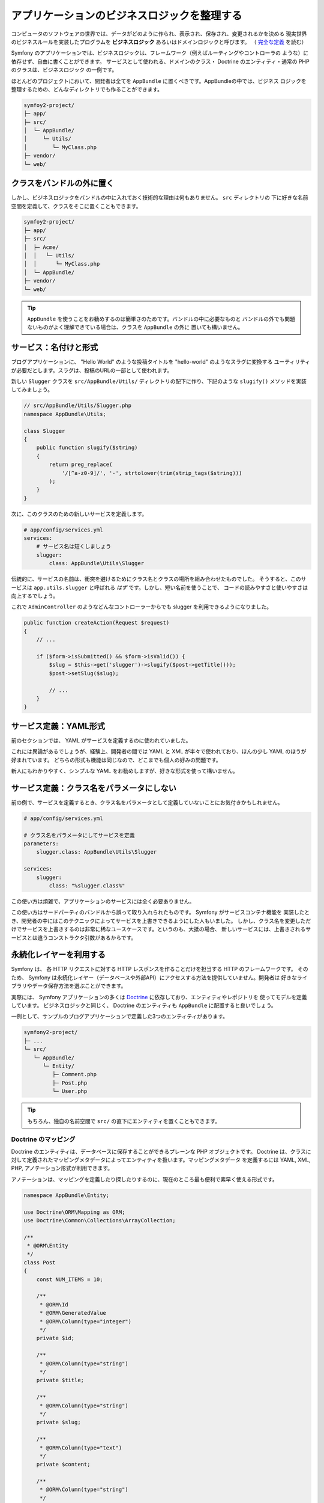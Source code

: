 アプリケーションのビジネスロジックを整理する
==============================================

コンピュータのソフトウェアの世界では、データがどのように作られ、表示され、保存され、変更されるかを決める
現実世界のビジネスルールを実装したプログラムを  **ビジネスロジック** あるいはドメインロジックと呼びます。
（ `完全な定義`_ を読む）

Symfony のアプリケーションでは、ビジネスロジックは、フレームワーク（例えばルーティングやコントローラの
ような）に依存せず、自由に書くことができます。
サービスとして使われる、ドメインのクラス・ Doctrine のエンティティ・通常の PHP のクラスは、ビジネスロジック
の一例です。

ほとんどのプロジェクトにおいて、開発者は全てを ``AppBundle`` に置くべきです。AppBundleの中では、ビジネス
ロジックを整理するための、どんなディレクトリでも作ることができます。

.. code-block:: text

    symfoy2-project/
    ├─ app/
    ├─ src/
    │  └─ AppBundle/
    │     └─ Utils/
    │        └─ MyClass.php
    ├─ vendor/
    └─ web/

クラスをバンドルの外に置く
--------------------------------------

しかし、ビジネスロジックをバンドルの中に入れておく技術的な理由は何もありません。 ``src`` ディレクトリの
下に好きな名前空間を定義して、クラスをそこに置くこともできます。

.. code-block:: text

    symfoy2-project/
    ├─ app/
    ├─ src/
    │  ├─ Acme/
    │  │   └─ Utils/
    │  │      └─ MyClass.php
    │  └─ AppBundle/
    ├─ vendor/
    └─ web/

.. tip::

    ``AppBundle`` を使うことをお勧めするのは簡単さのためです。バンドルの中に必要なものと
    バンドルの外でも問題ないものがよく理解できている場合は、クラスを ``AppBundle`` の外に
    置いても構いません。

サービス：名付けと形式
---------------------------

ブログアプリケーションに、 "Hello World" のような投稿タイトルを "hello-world" のようなスラグに変換する
ユーティリティが必要だとします。スラグは、投稿のURLの一部として使われます。

新しい ``Slugger`` クラスを ``src/AppBundle/Utils/`` ディレクトリの配下に作り、下記のような ``slugify()``
メソッドを実装してみましょう。

.. code-block:: php

    // src/AppBundle/Utils/Slugger.php
    namespace AppBundle\Utils;

    class Slugger
    {
        public function slugify($string)
        {
            return preg_replace(
                '/[^a-z0-9]/', '-', strtolower(trim(strip_tags($string)))
            );
        }
    }

次に、このクラスのための新しいサービスを定義します。

.. code-block:: yaml

    # app/config/services.yml
    services:
        # サービス名は短くしましょう
        slugger:
            class: AppBundle\Utils\Slugger

伝統的に、サービスの名前は、衝突を避けるためにクラス名とクラスの場所を組み合わせたものでした。
そうすると、このサービスは ``app.utils.slugger`` と呼ばれる *はず* です。しかし、短い名前を使うことで、
コードの読みやすさと使いやすさは向上するでしょう。

.. best-practice::

    アプリケーションのサービス名は可能な限り短くしましょう。一単語になるのが理想的です。

これで ``AdminController`` のようなどんなコントローラーからでも slugger を利用できるようになりました。

.. code-block:: php

    public function createAction(Request $request)
    {
        // ...

        if ($form->isSubmitted() && $form->isValid()) {
            $slug = $this->get('slugger')->slugify($post->getTitle()));
            $post->setSlug($slug);

            // ...
        }
    }

サービス定義：YAML形式
--------------------------

前のセクションでは、 YAML がサービスを定義するのに使われていました。

.. best-practice::

    サービスを定義するときは YAML 形式を使いましょう。

これには異論があるでしょうが、経験上、開発者の間では YAML と XML が半々で使われており、ほんの少し YAML
のほうが好まれています。
どちらの形式も機能は同じなので、どこまでも個人の好みの問題です。

新人にもわかりやすく、シンプルな YAML をお勧めしますが、好きな形式を使って構いません。

サービス定義：クラス名をパラメータにしない
-------------------------------------------

前の例で、サービスを定義するとき、クラス名をパラメータとして定義していないことにお気付きかもしれません。

.. code-block:: yaml

    # app/config/services.yml

    # クラス名をパラメータにしてサービスを定義
    parameters:
        slugger.class: AppBundle\Utils\Slugger

    services:
        slugger:
            class: "%slugger.class%"

この使い方は煩雑で、アプリケーションのサービスには全く必要ありません。

.. best-practice::

    アプリケーションのサービスクラス名をパラメータとして定義するのは止めましょう。    

この使い方はサードパーティのバンドルから誤って取り入れられたものです。 Symfony がサービスコンテナ機能を
実装したとき、開発者の中にはこのテクニックによってサービスを上書きできるようにした人もいました。
しかし、クラス名を変更しただけでサービスを上書きするのは非常に稀なユースケースです。というのも、大抵の場合、
新しいサービスには、上書きされるサービスとは違うコンストラクタ引数があるからです。

永続化レイヤーを利用する
-------------------------

Symfony は、 各 HTTP リクエストに対する HTTP レスポンスを作ることだけを担当する HTTP のフレームワークです。
そのため、 Symfony は永続化レイヤー（データベースや外部API）にアクセスする方法を提供していません。開発者は
好きなライブラリやデータ保存方法を選ぶことができます。

実際には、 Symfony アプリケーションの多くは `Doctrine`_ に依存しており、エンティティやレポジトリを
使ってモデルを定義しています。
ビジネスロジックと同じく、 Doctrine のエンティティも ``AppBundle`` に配置すると良いでしょう。

一例として、サンプルのブログアプリケーションで定義した3つのエンティティがあります。

.. code-block:: text

    symfony2-project/
    ├─ ...
    └─ src/
       └─ AppBundle/
          └─ Entity/
             ├─ Comment.php
             ├─ Post.php
             └─ User.php

.. tip::

    もちろん、独自の名前空間で ``src/`` の直下にエンティティを置くこともできます。

Doctrine のマッピング
~~~~~~~~~~~~~~~~~~~~~~~~~~~~

Doctrine のエンティティは、データベースに保存することができるプレーンな PHP オブジェクトです。
Doctrine は、クラスに対して定義されたマッピングメタデータによってエンティティを扱います。マッピングメタデータ
を定義するには YAML, XML, PHP, アノテーション形式が利用できます。

.. best-practice::

    Doctrine エンティティのマッピングにはアノテーションを使いましょう。    

アノテーションは、マッピングを定義したり探したりするのに、現在のところ最も便利で素早く使える形式です。

.. code-block:: php

    namespace AppBundle\Entity;

    use Doctrine\ORM\Mapping as ORM;
    use Doctrine\Common\Collections\ArrayCollection;

    /**
     * @ORM\Entity
     */
    class Post
    {
        const NUM_ITEMS = 10;

        /**
         * @ORM\Id
         * @ORM\GeneratedValue
         * @ORM\Column(type="integer")
         */
        private $id;

        /**
         * @ORM\Column(type="string")
         */
        private $title;

        /**
         * @ORM\Column(type="string")
         */
        private $slug;

        /**
         * @ORM\Column(type="text")
         */
        private $content;

        /**
         * @ORM\Column(type="string")
         */
        private $authorEmail;

        /**
         * @ORM\Column(type="datetime")
         */
        private $publishedAt;

        /**
         * @ORM\OneToMany(
         *      targetEntity="Comment",
         *      mappedBy="post",
         *      orphanRemoval=true
         * )
         * @ORM\OrderBy({"publishedAt" = "ASC"})
         */
        private $comments;

        public function __construct()
        {
            $this->publishedAt = new \DateTime();
            $this->comments = new ArrayCollection();
        }

        // getters and setters ...
    }

全てのメタデータ定義形式に同じ機能があり、何度も書いたようにどの形式を使うかは開発者の自由です。

データフィクスチャー
~~~~~~~~~~~~~~~~~~~~~~~

Symfony にはデフォルトではデータフィクスチャー機能は存在しないため、フィクスチャーを扱うためには下記のコマンドを
実行して DoctrineFixturesBundle をインストールする必要があります。

.. code-block:: bash

    $ composer require "doctrine/doctrine-fixtures-bundle"

バンドルを ``AppKernel.php`` で有効化します。その際、 ``dev`` 環境と ``test`` 環境だけにしてください。

.. code-block:: php

    use Symfony\Component\HttpKernel\Kernel;

    class AppKernel extends Kernel
    {
        public function registerBundles()
        {
            $bundles = array(
                // ...
            );

            if (in_array($this->getEnvironment(), array('dev', 'test'))) {
                // ...
                $bundles[] = new Doctrine\Bundle\FixturesBundle\DoctrineFixturesBundle(),
            }

            return $bundles;
        }

        // ...
    }


単純さを保つために、 `フィクスチャークラス`_ は *1つ* だけ作ることをおすすめします。クラスが大きくなりすぎる
場合はもっとたくさんのフィクスチャークラスを作っても構いません。

少なくとも1つのフィクスチャークラスがあり、データベースへのログイン情報が正しく設定されているのを確認したら、
下記のコマンドを実行するとフィクスチャーを読み込ませることができます。

.. code-block:: bash

    $ php app/console doctrine:fixtures:load

    Careful, database will be purged. Do you want to continue Y/N ? Y
      > purging database
      > loading AppBundle\DataFixtures\ORM\LoadFixtures


コーディング規約
------------------

Symfonh のソースコードは、 PHP コミュニティで定められた `PSR-1`_ と `PRS-2`_ のコーディング規約に
従っています。詳しくは `Symfonyのコーディング規約`_ を読んでください。
または、`PHP-CS-Fixer`_ コマンドを使うこともできます。PHP-CS-Fixerはコードベース全体のコーディング規約を
ほんのの数秒で修正することができるコマンドラインツールです。

.. _`完全な定義`: http://en.wikipedia.org/wiki/Business_logic
.. _`Toran Proxy`: https://toranproxy.com/
.. _`Composer`: https://getcomposer.org/
.. _`MVCアーキテクチャ`: http://en.wikipedia.org/wiki/Model%E2%80%93view%E2%80%93controller
.. _`Doctrine`: http://www.doctrine-project.org/
.. _`フィクスチャークラス`: http://symfony.com/doc/master/bundles/DoctrineFixturesBundle/index.html#writing-simple-fixtures
.. _`PSR-1`: http://www.php-fig.org/psr/psr-1/
.. _`PSR-2`: http://www.php-fig.org/psr/psr-2/
.. _`Symfonyのコーディング規約`: http://symfony.com/doc/current/contributing/code/standards.html
.. _`PHP-CS-Fixer`: https://github.com/fabpot/PHP-CS-Fixer
